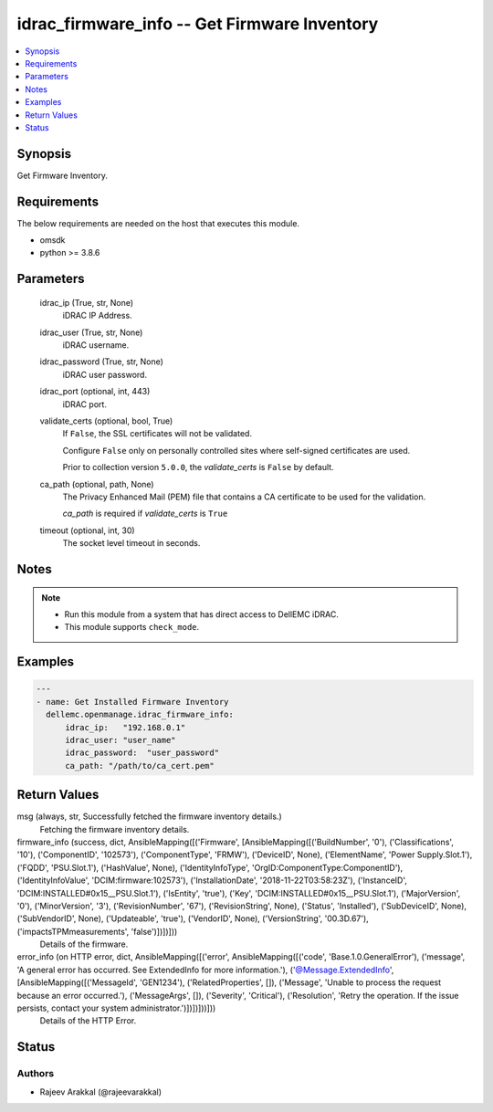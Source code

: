 .. _idrac_firmware_info_module:


idrac_firmware_info -- Get Firmware Inventory
=============================================

.. contents::
   :local:
   :depth: 1


Synopsis
--------

Get Firmware Inventory.



Requirements
------------
The below requirements are needed on the host that executes this module.

- omsdk
- python >= 3.8.6



Parameters
----------

  idrac_ip (True, str, None)
    iDRAC IP Address.


  idrac_user (True, str, None)
    iDRAC username.


  idrac_password (True, str, None)
    iDRAC user password.


  idrac_port (optional, int, 443)
    iDRAC port.


  validate_certs (optional, bool, True)
    If ``False``, the SSL certificates will not be validated.

    Configure ``False`` only on personally controlled sites where self-signed certificates are used.

    Prior to collection version ``5.0.0``, the *validate_certs* is ``False`` by default.


  ca_path (optional, path, None)
    The Privacy Enhanced Mail (PEM) file that contains a CA certificate to be used for the validation.

    *ca_path* is required if *validate_certs* is ``True``


  timeout (optional, int, 30)
    The socket level timeout in seconds.





Notes
-----

.. note::
   - Run this module from a system that has direct access to DellEMC iDRAC.
   - This module supports ``check_mode``.




Examples
--------

.. code-block:: yaml+jinja

    
    ---
    - name: Get Installed Firmware Inventory
      dellemc.openmanage.idrac_firmware_info:
          idrac_ip:   "192.168.0.1"
          idrac_user: "user_name"
          idrac_password:  "user_password"
          ca_path: "/path/to/ca_cert.pem"



Return Values
-------------

msg (always, str, Successfully fetched the firmware inventory details.)
  Fetching the firmware inventory details.


firmware_info (success, dict, AnsibleMapping([('Firmware', [AnsibleMapping([('BuildNumber', '0'), ('Classifications', '10'), ('ComponentID', '102573'), ('ComponentType', 'FRMW'), ('DeviceID', None), ('ElementName', 'Power Supply.Slot.1'), ('FQDD', 'PSU.Slot.1'), ('HashValue', None), ('IdentityInfoType', 'OrgID:ComponentType:ComponentID'), ('IdentityInfoValue', 'DCIM:firmware:102573'), ('InstallationDate', '2018-11-22T03:58:23Z'), ('InstanceID', 'DCIM:INSTALLED#0x15__PSU.Slot.1'), ('IsEntity', 'true'), ('Key', 'DCIM:INSTALLED#0x15__PSU.Slot.1'), ('MajorVersion', '0'), ('MinorVersion', '3'), ('RevisionNumber', '67'), ('RevisionString', None), ('Status', 'Installed'), ('SubDeviceID', None), ('SubVendorID', None), ('Updateable', 'true'), ('VendorID', None), ('VersionString', '00.3D.67'), ('impactsTPMmeasurements', 'false')])])]))
  Details of the firmware.


error_info (on HTTP error, dict, AnsibleMapping([('error', AnsibleMapping([('code', 'Base.1.0.GeneralError'), ('message', 'A general error has occurred. See ExtendedInfo for more information.'), ('@Message.ExtendedInfo', [AnsibleMapping([('MessageId', 'GEN1234'), ('RelatedProperties', []), ('Message', 'Unable to process the request because an error occurred.'), ('MessageArgs', []), ('Severity', 'Critical'), ('Resolution', 'Retry the operation. If the issue persists, contact your system administrator.')])])]))]))
  Details of the HTTP Error.





Status
------





Authors
~~~~~~~

- Rajeev Arakkal (@rajeevarakkal)

